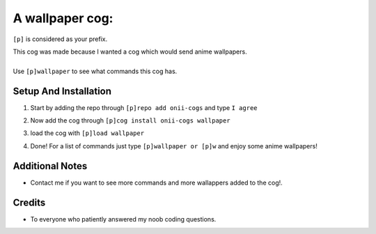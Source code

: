 A wallpaper cog:
=======================================


``[p]`` is considered as your prefix.

| This cog was made because I wanted a cog which would send anime wallpapers.
|
| Use ``[p]wallpaper`` to see what commands this cog has.

Setup And Installation
-------
 
1. | Start by adding the repo through ``[p]repo add onii-cogs`` and type ``I agree``
2. | Now add the cog through ``[p]cog install onii-cogs wallpaper``
3. | load the cog with ``[p]load wallpaper``
4. | Done! For a list of commands just type ``[p]wallpaper or [p]w`` and enjoy some anime wallpapers!



Additional Notes
-----------------

-  Contact me if you want to see more commands and more wallappers added to the cog!.

Credits
--------
-  To everyone who patiently answered my noob coding questions.
